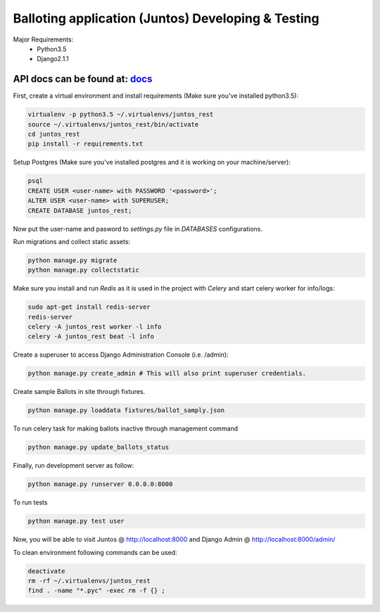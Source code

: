 Balloting application (Juntos) Developing & Testing
====================================================

Major Requirements:
 - Python3.5
 - Django2.1.1

API docs can be found at: docs_
--------------------------------

.. _docs:  <https://web.postman.co/collections/4713976-d83e0e60-5b09-4858-b0be-0d27dc5ed1e4?workspace=6178d999-89c4-4bb9-9513-6f3329943877>;


First, create a virtual environment and install requirements (Make sure you've installed python3.5):

.. code-block:: bash

    virtualenv -p python3.5 ~/.virtualenvs/juntos_rest
    source ~/.virtualenvs/juntos_rest/bin/activate
    cd juntos_rest
    pip install -r requirements.txt

Setup Postgres (Make sure you've installed postgres and it is working on your machine/server):

.. code-block:: bash

    psql
    CREATE USER <user-name> with PASSWORD '<password>';
    ALTER USER <user-name> with SUPERUSER;
    CREATE DATABASE juntos_rest;

Now put the user-name and pasword to `settings.py` file in `DATABASES` configurations.

Run migrations and collect static assets:

.. code-block:: bash

    python manage.py migrate
    python manage.py collectstatic


Make sure you install and run `Redis` as it is used in the project with `Celery` and start celery worker for info/logs:

.. code-block:: bash

    sudo apt-get install redis-server
    redis-server
    celery -A juntos_rest worker -l info
    celery -A juntos_rest beat -l info


Create a superuser to access Django Administration Console (i.e. /admin):

.. code-block:: bash

    python manage.py create_admin # This will also print superuser credentials.


Create sample Ballots in site through fixtures.

.. code-block:: bash

    python manage.py loaddata fixtures/ballot_samply.json

To run celery task for making ballots inactive through management command

.. code-block:: bash

    python manage.py update_ballots_status


Finally, run development server as follow:

.. code-block:: bash

    python manage.py runserver 0.0.0.0:8000

To run tests

.. code-block:: bash

    python manage.py test user

Now, you will be able to visit Juntos @ http://localhost:8000 and Django Admin @ http://localhost:8000/admin/


To clean environment following commands can be used:

.. code-block:: bash

    deactivate
    rm -rf ~/.virtualenvs/juntos_rest
    find . -name "*.pyc" -exec rm -f {} ;

